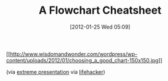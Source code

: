 #+POSTID: 6179
#+DATE: [2012-01-25 Wed 05:09]
#+OPTIONS: toc:nil num:nil todo:nil pri:nil tags:nil ^:nil TeX:nil
#+CATEGORY: Link
#+TAGS: Learning, Teaching
#+TITLE: A Flowchart Cheatsheet

[[http://www.wisdomandwonder.com/wordpress/wp-content/uploads/2012/01/choosing_a_good_chart.jpg][[[http://www.wisdomandwonder.com/wordpress/wp-content/uploads/2012/01/choosing_a_good_chart-150x150.jpg]]]]

(via [[http://extremepresentation.typepad.com/blog/2006/09/choosing_a_good.html][extreme presentation]] via [[http://lifehacker.com/5134033/flowchart-decides-which-chart-style-is-best-for-your-data][lifehacker]])



